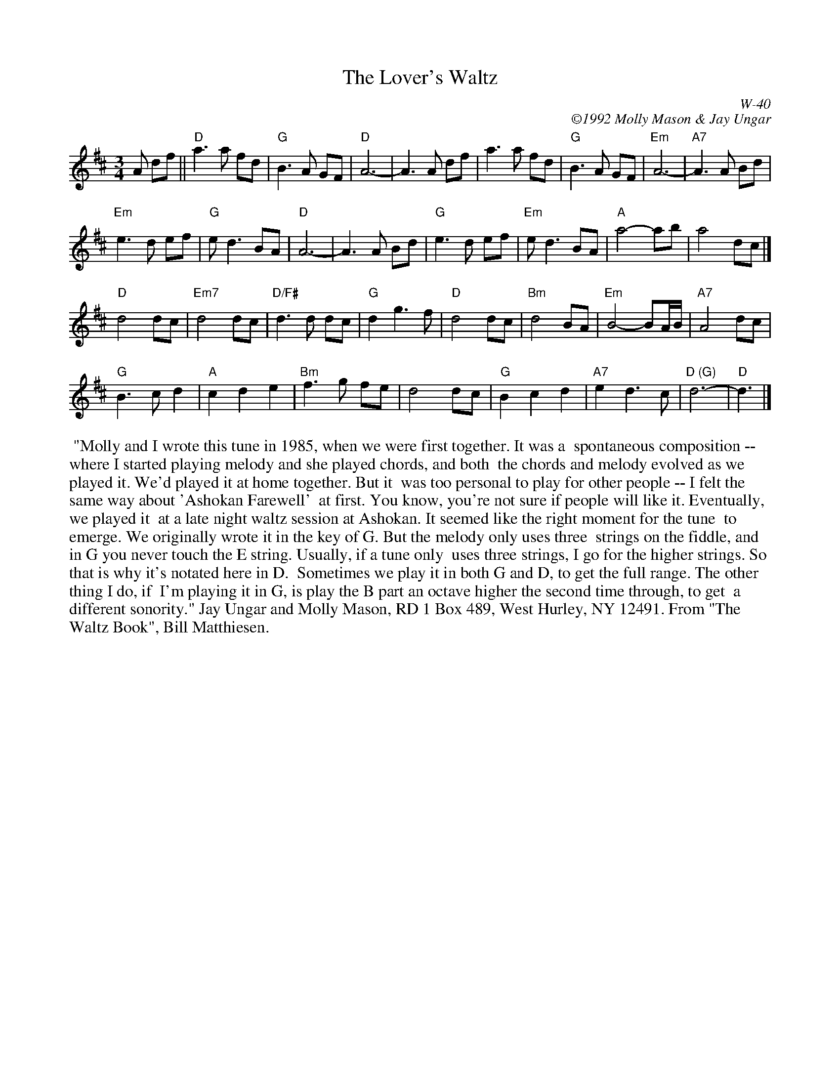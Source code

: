 X:52
T: Lover's Waltz, The
I: Lover's Waltz, The	W-40	D	waltz
C: W-40
C: \2511992 Molly Mason & Jay Ungar
M: 3/4
Z: Transcribed to abc by Mary Lou Knack
R: waltz
K: D
A df|| "D"a3a fd| "G"B3A GF| "D"A6-| A3A df|     a3a fd| "G"B3A GF| "Em"A6-| "A7"A3A Bd|
"Em"e3d ef| "G"ed3 BA| "D"A6-| A3A Bd| "G"e3d ef| "Em"ed3 BA| "A"a4- ab| a4 dc|]
"D"d4 dc| "Em7"d4 dc| "D/F#"d3d dc| "G"d2 g3f| "D"d4 dc| "Bm"d4 BA| "Em"B4- BA/B/| "A7"A4 dc|
"G"B3c d2| "A"c2 d2 e2| "Bm"f3g fe| d4 dc| "G"B2 c2 d2| "A7"e2 d3c| "D (G)"d6-| "D"d3|]
%%begintext ragged
%% "Molly and I wrote this tune in 1985, when we were first together.  It was a
%% spontaneous composition -- where I started playing melody and she played chords, and both
%% the chords and melody evolved as we played it.  We'd played it at home together.  But it
%% was too personal to play for other people -- I felt the same way about 'Ashokan Farewell'
%% at first.  You know, you're not sure if people will like it.  Eventually, we played it
%% at a late night waltz session at Ashokan.  It seemed like the right moment for the tune
%% to emerge.  We originally wrote it in the key of G.  But the melody only uses three
%% strings on the fiddle, and in G you never touch the E string.  Usually, if a tune only
%% uses three strings, I go for the higher strings.  So that is why it's notated here in D.
%% Sometimes we play it in both G and D, to get the full range.  The other thing I do, if
%% I'm playing it in G, is play the B part an octave higher the second time through, to get
%% a different sonority."  Jay Ungar and Molly Mason, RD 1 Box 489, West Hurley, NY 12491.  From "The Waltz Book", Bill Matthiesen.
%%endtext
